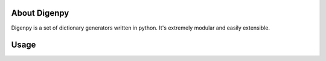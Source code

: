 About Digenpy
--------------
Digenpy is a set of dictionary generators written in python.
It's extremely modular and easily extensible.

Usage
------

.. image:: example.png
